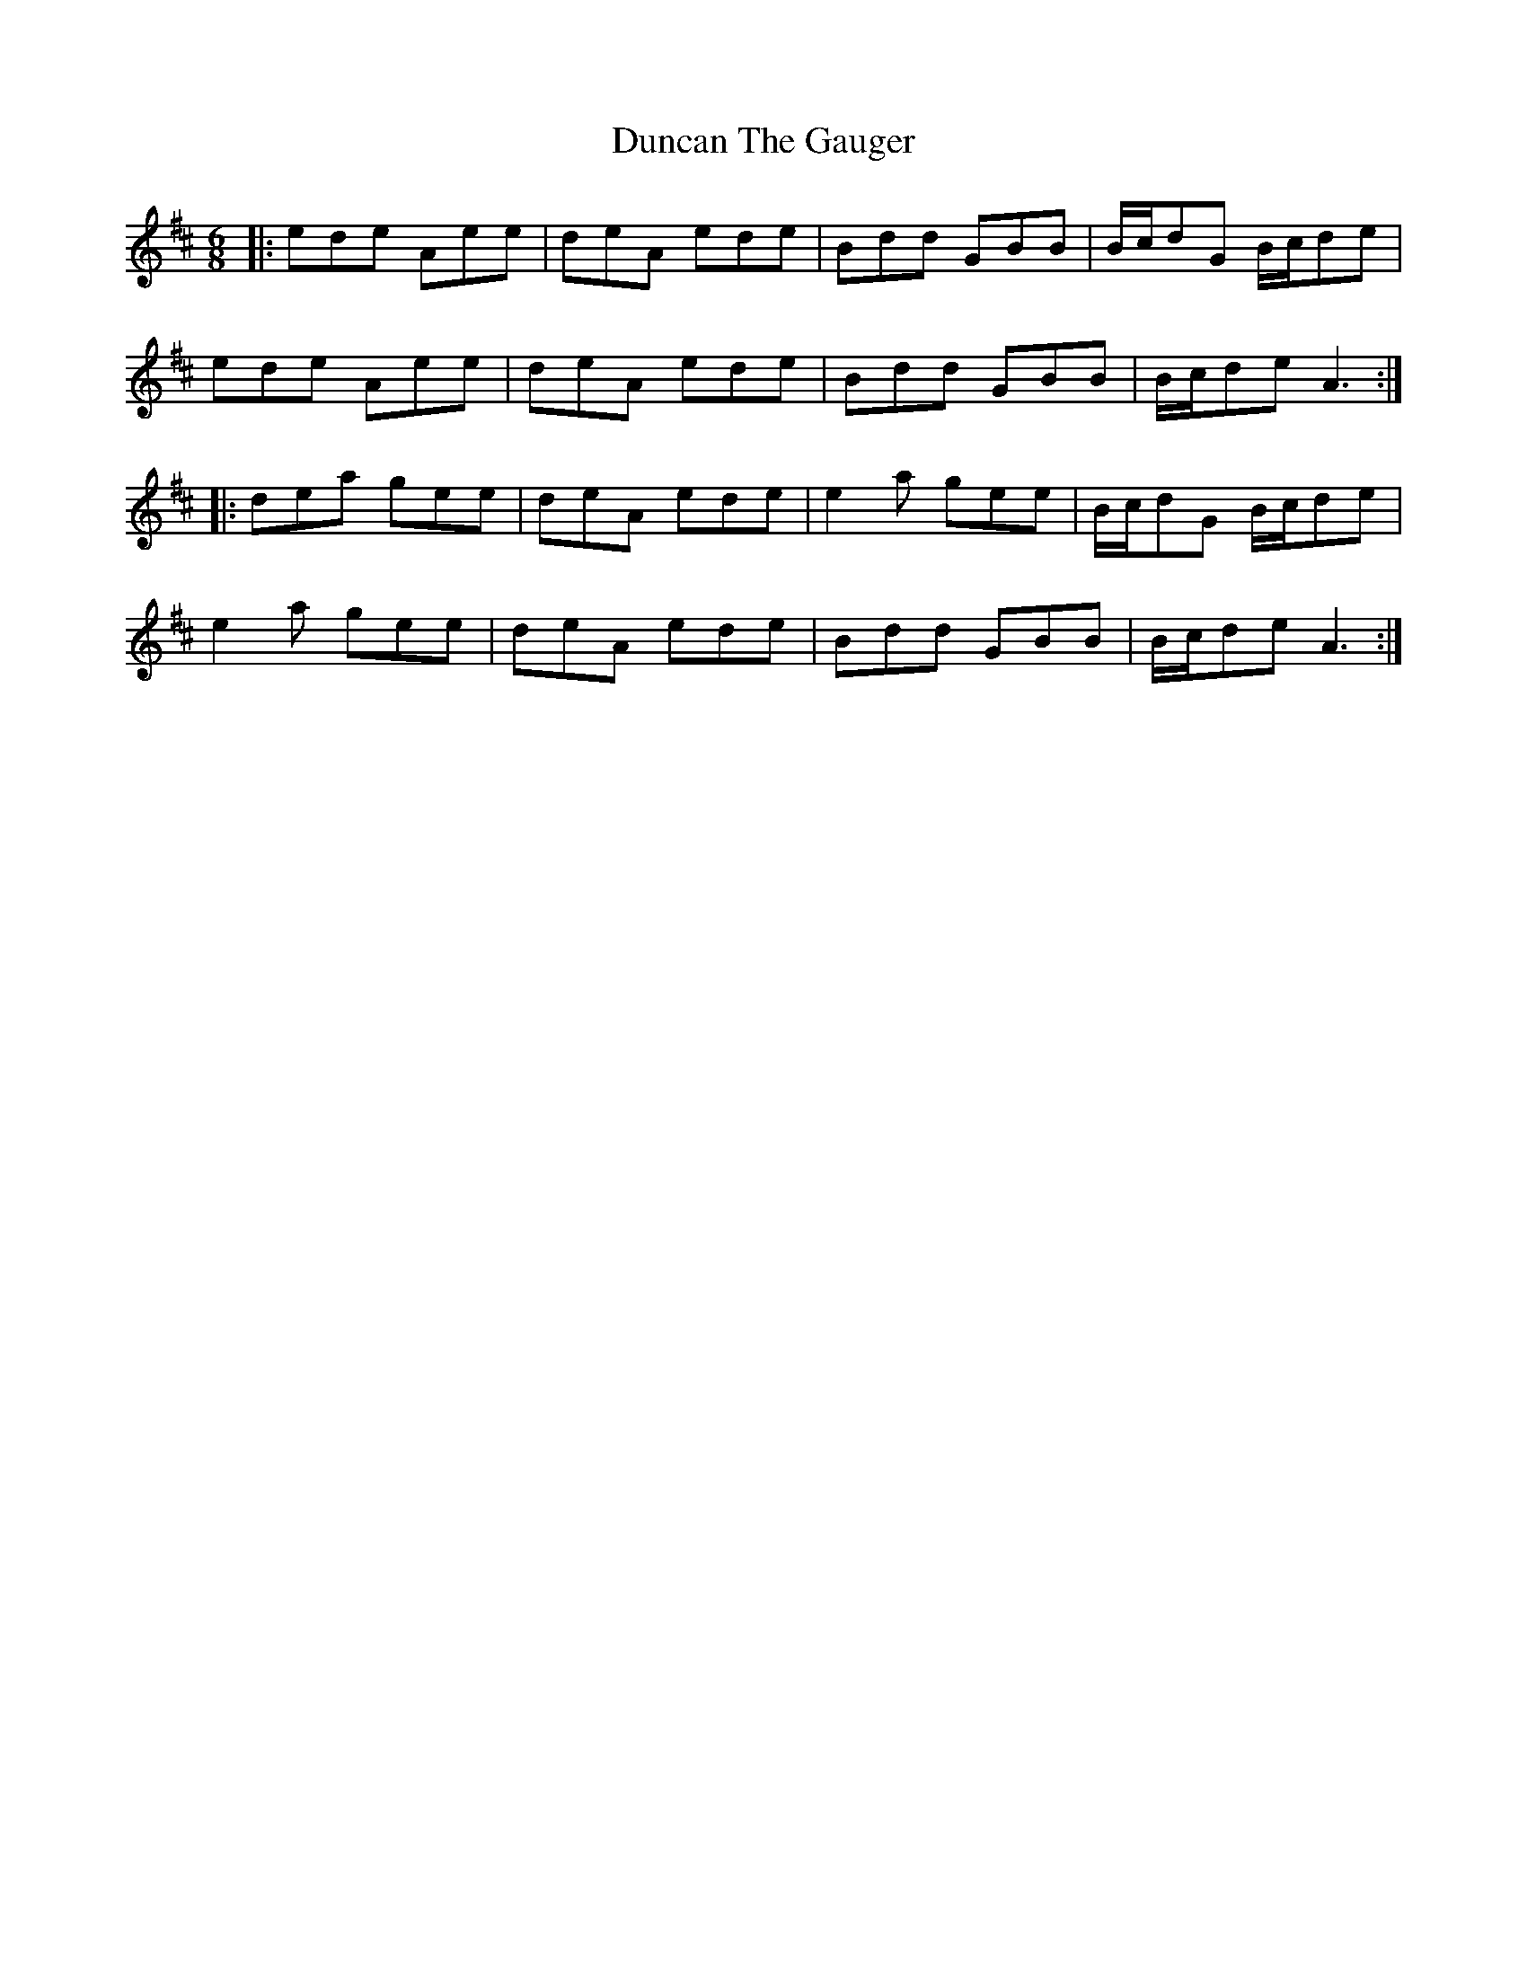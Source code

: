 X: 11171
T: Duncan The Gauger
R: jig
M: 6/8
K: Amixolydian
|:ede Aee|deA ede|Bdd GBB|B/c/dG B/c/de|
ede Aee|deA ede|Bdd GBB|B/c/de A3:|
|:dea gee|deA ede|e2 a gee|B/c/dG B/c/de|
e2 a gee|deA ede|Bdd GBB|B/c/de A3:|

